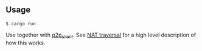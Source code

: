 ** Usage
#+BEGIN_EXAMPLE
$ cargo run
#+END_EXAMPLE

Use together with [[https://github.com/jorenvo/p2p_client][p2p_client]]. See [[https://jorenvo.github.io/notes/nat_traversal/][NAT traversal]] for a high level
description of how this works.
